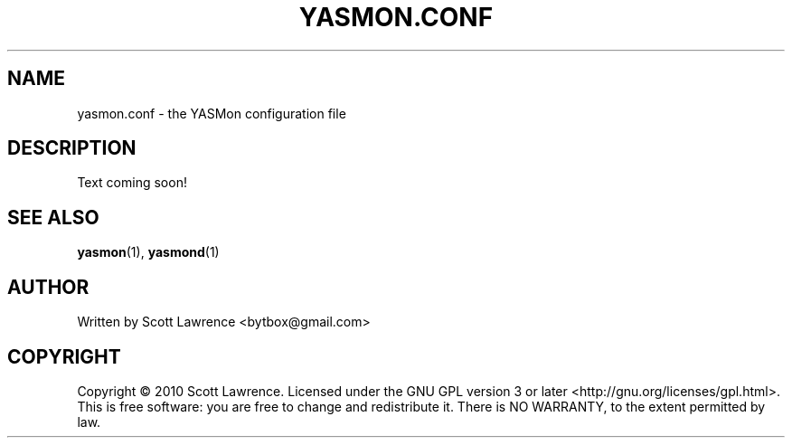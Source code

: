 .TH YASMON.CONF "5" "April 2010" "YASMon 0.0.0" "User Commands"
.SH NAME
yasmon.conf \- the YASMon configuration file
.SH DESCRIPTION
Text coming soon!
.SH SEE ALSO
\fByasmon\fR(1), \fByasmond\fR(1)
.SH AUTHOR
Written by Scott Lawrence <bytbox@gmail.com>
.SH COPYRIGHT
Copyright \(co 2010 Scott Lawrence.
Licensed under the GNU GPL version 3 or later <http://gnu.org/licenses/gpl.html>.
.br
This is free software: you are free to change and redistribute it.
There is NO WARRANTY, to the extent permitted by law.
